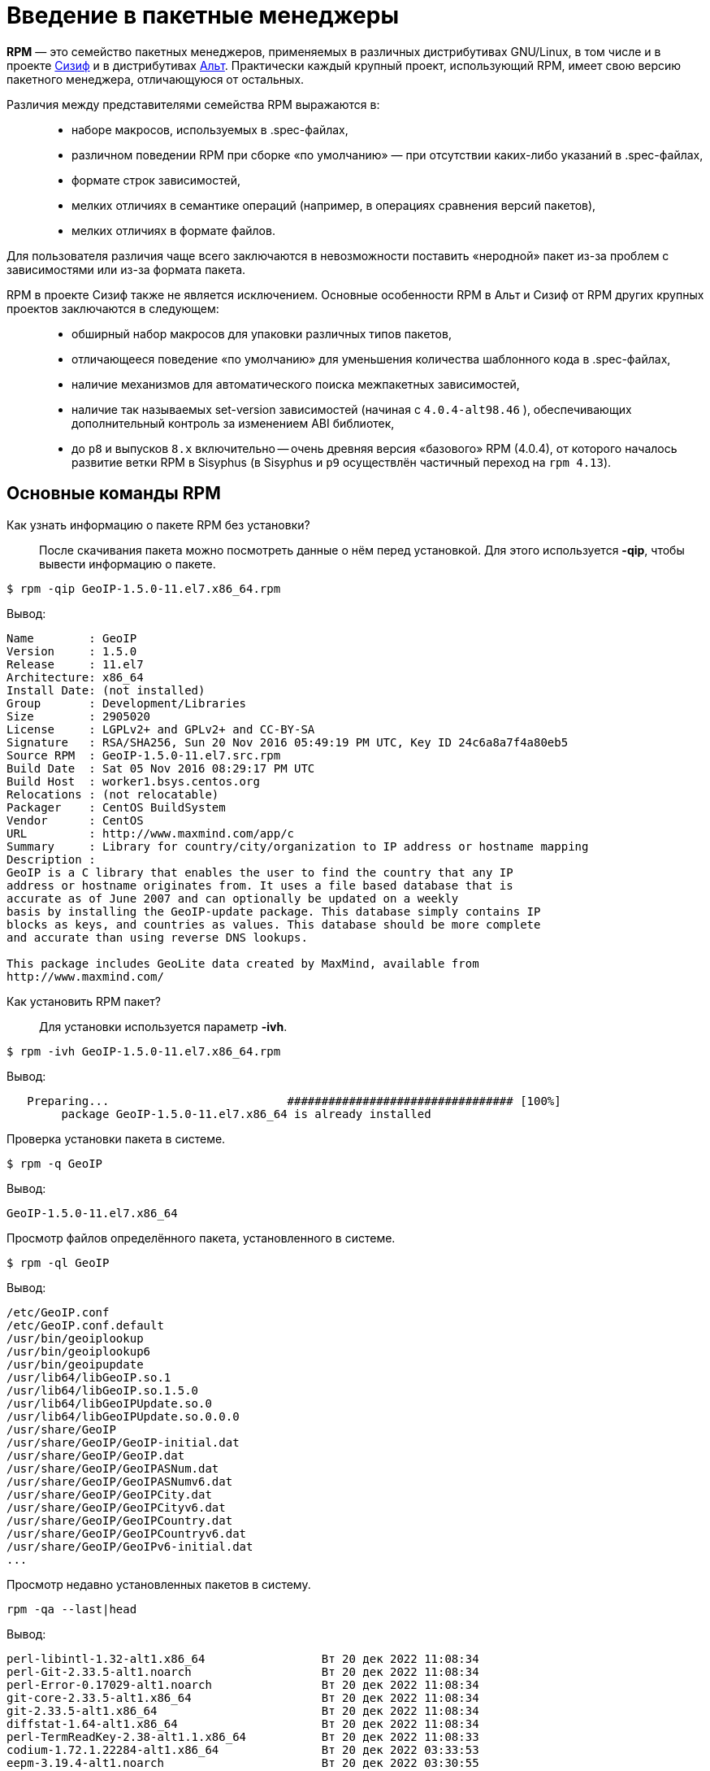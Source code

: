 [[Why-Package-Software-with-RPM]]
= Введение в пакетные менеджеры

*RPM* — это семейство пакетных менеджеров, применяемых в различных дистрибутивах GNU/Linux, в том числе и в проекте https://www.altlinux.org/Sisyphus[Сизиф] и в дистрибутивах https://www.altlinux.org/Releases[Альт]. Практически каждый крупный проект, использующий RPM, имеет свою версию пакетного менеджера, отличающуюся от остальных.

Различия между представителями семейства RPM выражаются в: ::

* наборе макросов, используемых в .spec-файлах,

* различном поведении RPM при сборке «по умолчанию» — при отсутствии каких-либо указаний в .spec-файлах,

* формате строк зависимостей,

* мелких отличиях в семантике операций (например, в операциях сравнения версий пакетов),

* мелких отличиях в формате файлов.

Для пользователя различия чаще всего заключаются в невозможности поставить «неродной» пакет из-за проблем с зависимостями или из-за формата пакета.

RPM в проекте Сизиф также не является исключением. Основные особенности RPM в Альт и Сизиф от RPM других крупных проектов заключаются в следующем: ::

* обширный набор макросов для упаковки различных типов пакетов,

* отличающееся поведение «по умолчанию» для уменьшения количества шаблонного кода в .spec-файлах,

* наличие механизмов для автоматического поиска межпакетных зависимостей,


* наличие так называемых set-version зависимостей (начиная с `4.0.4-alt98.46` ), обеспечивающих дополнительный контроль за изменением ABI библиотек,

* до `p8` и выпусков `8.x` включительно -- очень древняя версия «базового» RPM (4.0.4), от которого началось развитие ветки RPM в Sisyphus (в Sisyphus и `p9` осуществлён частичный переход на `rpm 4.13`).


[[RPM_Commands]]
== Основные команды RPM

Как узнать информацию о пакете RPM без установки?::

После скачивания пакета можно посмотреть данные о нём перед установкой. Для этого используется *-qip*, чтобы вывести информацию о пакете. 

[source,bash]

----
$ rpm -qip GeoIP-1.5.0-11.el7.x86_64.rpm
----

Вывод:

[source,bash]

----
Name        : GeoIP
Version     : 1.5.0
Release     : 11.el7
Architecture: x86_64
Install Date: (not installed)
Group       : Development/Libraries
Size        : 2905020
License     : LGPLv2+ and GPLv2+ and CC-BY-SA
Signature   : RSA/SHA256, Sun 20 Nov 2016 05:49:19 PM UTC, Key ID 24c6a8a7f4a80eb5
Source RPM  : GeoIP-1.5.0-11.el7.src.rpm
Build Date  : Sat 05 Nov 2016 08:29:17 PM UTC
Build Host  : worker1.bsys.centos.org
Relocations : (not relocatable)
Packager    : CentOS BuildSystem 
Vendor      : CentOS
URL         : http://www.maxmind.com/app/c
Summary     : Library for country/city/organization to IP address or hostname mapping
Description :
GeoIP is a C library that enables the user to find the country that any IP
address or hostname originates from. It uses a file based database that is
accurate as of June 2007 and can optionally be updated on a weekly
basis by installing the GeoIP-update package. This database simply contains IP
blocks as keys, and countries as values. This database should be more complete
and accurate than using reverse DNS lookups.

This package includes GeoLite data created by MaxMind, available from
http://www.maxmind.com/
----

Как установить RPM пакет?::

Для установки используется параметр *-ivh*.

[source,bash]

----
$ rpm -ivh GeoIP-1.5.0-11.el7.x86_64.rpm
----

Вывод: 

[source,bash]

----
   Preparing...                          ################################# [100%]
        package GeoIP-1.5.0-11.el7.x86_64 is already installed
----


Проверка установки пакета в системе.::

[source,bash]

----
$ rpm -q GeoIP
----

Вывод:
[source,bash]
----
GeoIP-1.5.0-11.el7.x86_64
----

Просмотр файлов определённого пакета, установленного в системе.::

[source,bash]

----
$ rpm -ql GeoIP
----

Вывод:

[source,bash]

----
/etc/GeoIP.conf
/etc/GeoIP.conf.default
/usr/bin/geoiplookup
/usr/bin/geoiplookup6
/usr/bin/geoipupdate
/usr/lib64/libGeoIP.so.1
/usr/lib64/libGeoIP.so.1.5.0
/usr/lib64/libGeoIPUpdate.so.0
/usr/lib64/libGeoIPUpdate.so.0.0.0
/usr/share/GeoIP
/usr/share/GeoIP/GeoIP-initial.dat
/usr/share/GeoIP/GeoIP.dat
/usr/share/GeoIP/GeoIPASNum.dat
/usr/share/GeoIP/GeoIPASNumv6.dat
/usr/share/GeoIP/GeoIPCity.dat
/usr/share/GeoIP/GeoIPCityv6.dat
/usr/share/GeoIP/GeoIPCountry.dat
/usr/share/GeoIP/GeoIPCountryv6.dat
/usr/share/GeoIP/GeoIPv6-initial.dat
...
----

Просмотр недавно установленных пакетов в систему.::

[source,bash]

----
rpm -qa --last|head
----

Вывод:

[source,bash]

----
perl-libintl-1.32-alt1.x86_64                 Вт 20 дек 2022 11:08:34
perl-Git-2.33.5-alt1.noarch                   Вт 20 дек 2022 11:08:34
perl-Error-0.17029-alt1.noarch                Вт 20 дек 2022 11:08:34
git-core-2.33.5-alt1.x86_64                   Вт 20 дек 2022 11:08:34
git-2.33.5-alt1.x86_64                        Вт 20 дек 2022 11:08:34
diffstat-1.64-alt1.x86_64                     Вт 20 дек 2022 11:08:34
perl-TermReadKey-2.38-alt1.1.x86_64           Вт 20 дек 2022 11:08:33
codium-1.72.1.22284-alt1.x86_64               Вт 20 дек 2022 03:33:53
eepm-3.19.4-alt1.noarch                       Вт 20 дек 2022 03:30:55
kernel-modules-virtualbox-un-def-6.1.40-alt1.331600.1.x86_64 Вт 20 дек 2022 03:21:17

----

Поиск определённого пакета в системе.::

Команда *grep* поможет определить, установлен пакет в системе или нет:

[source,bash]

----
$ rpm -qa | grep GeoIP
----

Вывод:

[source,bash]

----
GeoIP-1.5.0-11.el7.x86_64
----

Проверка файла, относящегося к конкретному пакету в системе.::

Предположим, что нужно узнать, к какому конкретному пакету относится файл. Для этого используют команду:

[source,bash]

----
$ rpm -qf /usr/lib64/libGeoIP.so.1.5.0
----

Вывод:

[source,bash]

----
GeoIP-1.5.0-11.el7.x86_64
----


Вывод информации о конкретном пакете.::

Чтобы получить информацию о конкретном пакете, установленного в систему, используем команду:

[source,bash]

----
$ rpm -qi GeoIP
----

Вывод:

[source,bash]

----
Output
Name        : GeoIP
Version     : 1.5.0
Release     : 11.el7
Architecture: x86_64
Install Date: Thu 16 Aug 2018 02:04:09 PM UTC
Group       : Development/Libraries
Size        : 2905020
License     : LGPLv2+ and GPLv2+ and CC-BY-SA
Signature   : RSA/SHA256, Sun 20 Nov 2016 05:49:19 PM UTC, Key ID 24c6a8a7f4a80eb5
Source RPM  : GeoIP-1.5.0-11.el7.src.rpm
Build Date  : Sat 05 Nov 2016 08:29:17 PM UTC
Build Host  : worker1.bsys.centos.org
Relocations : (not relocatable)
Packager    : CentOS BuildSystem
Vendor      : CentOS
URL         : http://www.maxmind.com/app/c
Summary     : Library for country/city/organization to IP address or hostname mapping
Description :
GeoIP is a C library that enables the user to find the country that any IP
address or hostname originates from. It uses a file based database that is
accurate as of June 2007 and can optionally be updated on a weekly
basis by installing the GeoIP-update package. This database simply contains IP
blocks as keys, and countries as values. This database should be more complete
and accurate than using reverse DNS lookups.

This package includes GeoLite data created by MaxMind, available from http://www.maxmind.com/
----

Обновление пакета.::    

Для обновления определённого пакета используется параметр *-Uvh*.

[source,bash]

----
$ rpm -Uvh GeoIP-1.5.0-11.el7.x86_64.rpm
----

Вывод:

[source,bash]

----
 Preparing...                          ################################# [100%]
 package GeoIP-1.5.0-11.el7.x86_64 is already installed
----
